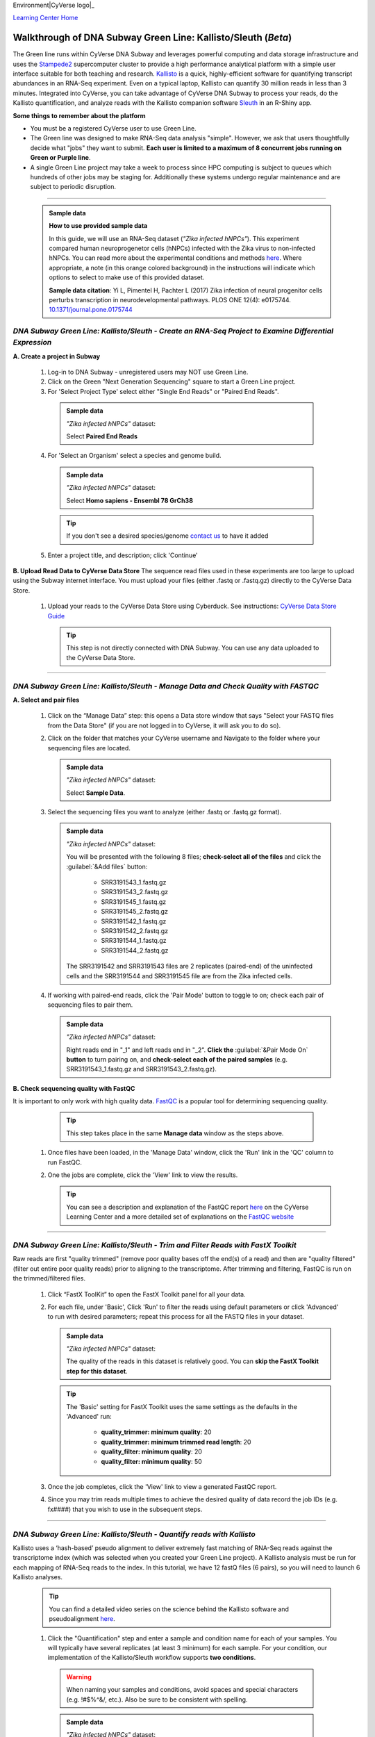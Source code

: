 Environment|CyVerse logo|_

|Home_Icon|_
`Learning Center Home <http://learning.cyverse.org/>`_


Walkthrough of DNA Subway Green Line: Kallisto/Sleuth (*Beta*)
---------------------------------------------------------------
The Green line runs within CyVerse DNA Subway and leverages
powerful computing and data storage infrastructure and uses the `Stampede2 <https://www.tacc.utexas.edu/systems/stampede2>`_
supercomputer cluster to provide a high performance analytical platform with a
simple user interface suitable for both teaching and research. `Kallisto <https://pachterlab.github.io/kallisto/about>`_
is a quick, highly-efficient software for quantifying transcript abundances in
an RNA-Seq experiment. Even on a typical laptop, Kallisto can quantify 30
million reads in less than 3 minutes. Integrated into CyVerse, you can take
advantage of CyVerse DNA Subway to process your reads, do the
Kallisto quantification, and analyze reads
with the Kallisto companion software `Sleuth <https://pachterlab.github.io/sleuth/about>`_
in an R-Shiny app.

**Some things to remember about the platform**

- You must be a registered CyVerse user to use Green Line.
- The Green line was designed to make RNA-Seq data analysis "simple". However,
  we ask that users thoughtfully decide what "jobs" they want to submit.
  **Each user is limited to a maximum of 8 concurrent jobs running on Green or Purple line**.
- A single Green Line project may take a week to process since HPC computing is
  subject to queues which hundreds of other jobs may be staging for. Additionally
  these systems undergo regular maintenance and are subject to periodic disruption.

----

     .. admonition:: Sample data

      **How to use provided sample data**

      In this guide, we will use an RNA-Seq dataset (*"Zika infected hNPCs"*).
      This experiment compared human neuroprogenetor cells (hNPCs)
      infected with the Zika virus to non-infected hNPCs. You can read more
      about the experimental conditions and methods
      `here <https://journals.plos.org/plosone/article?id=10.1371/journal.pone.0175744>`_.
      Where appropriate, a note (in this orange colored background) in the
      instructions will indicate which options to select to make use of this
      provided dataset.

      **Sample data citation**: Yi L, Pimentel H, Pachter L (2017) Zika
      infection of neural progenitor cells perturbs transcription in
      neurodevelopmental pathways. PLOS ONE 12(4):
      e0175744. `10.1371/journal.pone.0175744 <https://doi.org/10.1371/journal.pone.0175744>`_

*DNA Subway Green Line: Kallisto/Sleuth - Create an RNA-Seq Project to Examine Differential Expression*
~~~~~~~~~~~~~~~~~~~~~~~~~~~~~~~~~~~~~~~~~~~~~~~~~~~~~~~~~~~~~~~~~~~~~~~~~~~~~~~~~~~~~~~~~~~~~~~~~~~~~~~~~

**A. Create a project in Subway**

  1. Log-in to DNA Subway - unregistered users may NOT use Green Line.

  2. Click on the Green "Next Generation Sequencing" square to start a Green Line project.

  3. For 'Select Project Type' select either "Single End Reads" or "Paired End Reads".

    .. admonition:: Sample data

      *"Zika infected hNPCs"* dataset:

      Select **Paired End Reads**

  4. For 'Select an Organism' select a species and genome build.

    .. admonition:: Sample data

      *"Zika infected hNPCs"* dataset:

      Select **Homo sapiens - Ensembl 78 GrCh38**

    .. tip::
         If you don't see a desired species/genome `contact us <https://dnasubway.cyverse.org/feedback.html>`_ to have it added

  5. Enter a project title, and description; click 'Continue'

**B. Upload Read Data to CyVerse Data Store**
The sequence read files used in these experiments are too large to upload using
the Subway internet interface. You must upload your files (either .fastq or .fastq.gz)
directly to the CyVerse Data Store.

  1. Upload your reads to the CyVerse Data Store using Cyberduck. See instructions:
     `CyVerse Data Store Guide <https://cyverse-data-store-guide.readthedocs-hosted.com/en/latest/step1.html>`_

     .. tip::
         This step is not directly connected with DNA Subway. You can use any
         data uploaded to the CyVerse Data Store.

----

*DNA Subway Green Line: Kallisto/Sleuth - Manage Data and Check Quality with FASTQC*
~~~~~~~~~~~~~~~~~~~~~~~~~~~~~~~~~~~~~~~~~~~~~~~~~~~~~~~~~~~~~~~~~~~~~~~~~~~~~~~~~~~~~~

**A. Select and pair files**

  1. Click on the “Manage Data” step: this opens a Data store window that says
     "Select your FASTQ files from the Data Store" (if you are not logged in to
     CyVerse, it will ask you to do so).

  2. Click on the folder that matches your CyVerse username and Navigate to the
     folder where your sequencing files are located.

     .. admonition:: Sample data

       *"Zika infected hNPCs"* dataset:

       Select **Sample Data**.

  3. Select the sequencing files you want to analyze (either .fastq or .fastq.gz
     format).

     .. admonition:: Sample data

       *"Zika infected hNPCs"* dataset:

       You will be presented with the following 8 files;
       **check-select all of the files** and click the :guilabel:`&Add files` button:

        - SRR3191543_1.fastq.gz
        - SRR3191543_2.fastq.gz
        - SRR3191545_1.fastq.gz
        - SRR3191545_2.fastq.gz
        - SRR3191542_1.fastq.gz
        - SRR3191542_2.fastq.gz
        - SRR3191544_1.fastq.gz
        - SRR3191544_2.fastq.gz

       The SRR3191542 and SRR3191543 files are 2 replicates (paired-end) of the
       uninfected cells and the SRR3191544 and SRR3191545 file are from the Zika
       infected cells.

  4. If working with paired-end reads, click the 'Pair Mode' button to toggle to
     on; check each pair of sequencing files to pair them.

     .. admonition:: Sample data

       *"Zika infected hNPCs"* dataset:

       Right reads end in "_1" and left reads end in
       "_2". **Click the** :guilabel:`&Pair Mode On` **button** to turn pairing on,
       and **check-select each of the paired samples**
       (e.g. SRR3191543_1.fastq.gz and SRR3191543_2.fastq.gz).

**B. Check sequencing quality with FastQC**

It is important to only work with high quality data. `FastQC <http://www.bioinformatics.babraham.ac.uk/projects/fastqc/>`_ is a popular tool
for determining sequencing quality.

     .. tip::
         This step takes place in the same **Manage data** window as the steps
         above.

  1. Once files have been loaded, in the 'Manage Data' window, click the 'Run'
     link in the 'QC' column to run FastQC.
  2. One the jobs are complete, click the 'View' link to view the results.

     .. tip::
         You can see a description and explanation of the FastQC report `here <https://cyverse-fastqc-quickstart.readthedocs-hosted.com/en/latest/#summary>`_
         on the CyVerse Learning Center and a more detailed set of explanations
         on the `FastQC website <https://www.bioinformatics.babraham.ac.uk/projects/fastqc/>`_


----

*DNA Subway Green Line: Kallisto/Sleuth - Trim and Filter Reads with FastX Toolkit*
~~~~~~~~~~~~~~~~~~~~~~~~~~~~~~~~~~~~~~~~~~~~~~~~~~~~~~~~~~~~~~~~~~~~~~~~~~~~~~~~~~~~

Raw reads are first "quality trimmed" (remove poor quality bases off the end(s)
of a read) and then are "quality filtered" (filter out entire poor quality reads)
prior to aligning to the transcriptome. After trimming and filtering, FastQC is run
on the trimmed/filtered files.

  1. Click “FastX ToolKit” to open the FastX Toolkit panel for all your data.
  2. For each file, under 'Basic', Click 'Run' to filter the reads using default
     parameters or click 'Advanced' to run with desired parameters; repeat this
     process for all the FASTQ files in your dataset.

     .. admonition:: Sample data

       *"Zika infected hNPCs"* dataset:

       The quality of the reads in this dataset is
       relatively good. You can **skip the FastX Toolkit step for this dataset**.

     .. tip::
         The 'Basic' setting for FastX Toolkit uses the same settings as the
         defaults in the 'Advanced' run:

           - **quality_trimmer: minimum quality**: 20
           - **quality_trimmer: minimum trimmed read length**: 20
           - **quality_filter: minimum quality**: 20
           - **quality_filter: minimum quality**: 50


  3. Once the job completes, click the 'View' link to view a generated FastQC
     report.

  4. Since you may trim reads multiple times to achieve the desired quality of data
     record the job IDs (e.g. fx####) that you wish to use in the subsequent steps.


----

*DNA Subway Green Line: Kallisto/Sleuth - Quantify reads with Kallisto*
~~~~~~~~~~~~~~~~~~~~~~~~~~~~~~~~~~~~~~~~~~~~~~~~~~~~~~~~~~~~~~~~~~~~~~~~~~~
Kallisto uses a ‘hash-based’ pseudo alignment to deliver extremely fast matching
of RNA-Seq reads against the transcriptome index (which was selected when you
created your Green Line project). A Kallisto analysis must be run for each
mapping of RNA-Seq reads to the index. In this tutorial, we have 12 fastQ files
(6 pairs), so you will need to launch 6 Kallisto analyses.

  .. tip::
     You can find a detailed video series on the science behind the Kallisto
     software and pseudoalignment `here <https://www.youtube.com/playlist?list=PL-0S9LiUi0vhjynujVZw34RKmUo6vPmVd>`_.

  1. Click the "Quantification" step and enter a sample and condition name for
     each of your samples. You will typically have several replicates (at least
     3 minimum) for each sample. For your condition, our implementation of the
     Kallisto/Sleuth workflow supports **two conditions**.

    .. warning::
     When naming your samples and conditions, avoid spaces and special characters
     (e.g. !#$%^&/, etc.). Also be sure to be consistent with spelling.

    .. admonition:: Sample data

       *"Zika infected hNPCs"* dataset:

       We suggest the following names for this dataset:

         .. list-table::
           :header-rows: 1

           * - Left/Right Pair
             - Sample name
             - Condition
           * - SRR3191543_1.fastq.gz SRR3191543_1.fastq.gz
             - Mock2-1
             - Mock
           * - SRR3191545_1.fastq.gz SRR3191545_2.fastq.gz
             - ZIKV2-1
             - Zika
           * - SRR3191542_1.fastq.gz SRR3191542_2.fastq.gz
             - Mock1-1
             - Mock
           * - SRR3191544_1.fastq.gz SRR3191544_2.fastq.gz
             - ZIKV1-1
             - Zika


  2. After naming the samples and conditions, click the :guilabel:`&Submit` button
     to submit a job. Typically, within ~1 minute you will be provided with a
     job number. The job will be entered into the queue at the TACC Stampede
     supercomputing system. You can come back and click the Quantification stop
     to see the status of the job. The indication for the quantification stop
     will show "R" (running) while the job is running.

       .. tip::

          You can select some of the advanced option for your Kallisto job by
          clicking the "Parameters" link in the Quantification stop. See more
          about these advanced parameters in the `Kallisto manual <https://pachterlab.github.io/kallisto/manual>`_.



----

*DNA Subway Green Line: Kallisto/Sleuth- Visualize data using IGV and Sleuth*
~~~~~~~~~~~~~~~~~~~~~~~~~~~~~~~~~~~~~~~~~~~~~~~~~~~~~~~~~~~~~~~~~~~~~~~~~~~~~~~~~~
In the "View Results" steps you have access to alignment visualizations, data
download, and interactive visualization of your differential expression results.

  1. Click the "View results" step and choose one of the following options:

**IVG - Integrated Genome Viewer**

  1. Click the icon in the "IGV" column to view a visualization of your reads
     pseudoaligned to the reference transcriptome. You will need to click the
     :guilabel:`&Make it public` button (and possibly be re-directed to the
     CyVerse Discovery Environment). After making the data "public" which allows
     DNA Subway to access your files on the CyVerse Data Store, you must also
     select a memory size to launch this Java application. If you are not sure
     of which value to select, use the default 750MB option.

     .. warning::
        Using IGV requires Java software. Java is increasingly unsupported for
        security reasons on the internet. For more info on dealing with Java
        issues see `this page <https://dnasubway.cyverse.org/about/help.html>`_ for tips.

       .. tip::

          **Java Help**

          Java must be available and enabled in your Internet browser to use the
          IGV function. Java frequently is the source of secruity vulnerabilities
          and so its not uncommon to experience configuration issues due to
          safety. Follow the tips below to configure Java for your computer.
          Alternatively, you can use the Download link (see instructions in the
          section below) to download your data (you will need the .bam and
          .bam.bai files) and download and install `IGV Viewer <https://software.broadinstitute.org/software/igv/>`_ yourself.


          *Internet Browser*

          We highly recommend using Firefox as your browser for DNA Subway.

          - Verify your Java availability for your browser `here <https://www.java.com/en/download/installed.jsp>`_
          - Java must be `enabled <https://java.com/en/download/help/enable_browser.xml>`_ in your browser.

          *Java Configuration*

          - Open the Java control panel on your computer.
            (On Mac, open System Preferences > Java. On PC, open Control Panel > Programs > Java.)
          - Click the Security tab and check "Enable Java in the browser" and
            set the security level for applications to "high".
            Add http://dnasubway.cyverse.org and http://gfx.dnalc.org to
            the "Exception Site List" in the Java Security tab.

**Download Data - Abundance**

  1. Click the folder icon to be redirected to the CyVerse Discovery Environment
     (you may be required to log in). You will be directed to all outputs from
     you Kallisto analysis. You may preview them in the Discovery Environment or
     use the path listed to download the files using Cyberduck (see
     `Cyberduck download instructions <https://cyverse-data-store-guide.readthedocs-hosted.com/en/latest/step1.html#download-from-data-store-to-local-computer-using-cyberduck>`_).
     A tab-separated file of abundances for each sequence pair is available at
     the download link.

**Differential analysis - Shiny App**

  1. Click the "Launch Shiny App" link to launch an interactive window which
     contains data and graphics from your analysis.

     **R Shiny App Walkthrough**

     The R Shiny App allows you to explore your differential expression results
     as generated by the `Sleuth R package <https://pachterlab.github.io/sleuth/>`_.
     We will cover highlights to for each menu in the app.

     **Results Menu**

     |sleuth_results_1|

    This menu is an interactive table of your results. You can choose which
    columns to display in the table using the checkboxes on the left of the screen.
    Several important values selected by default include:

    - **Target_id**: This is the name of the transcript (gene) from the selected
      reference transcriptome.
    - **qval**: This is a corrected (for multiple testing) p-value indicating the
      significance test of differential abundance. Lower numbers indicate greater
      significance.
    - **b**: This is an estimate of the fold change between the conditions
    - **ext_gene**: If available, these are gene names pulled from Ensemble

        .. tip::
          Click the :guilabel:`&Download` button to download these results.

     **Bootstrap**

     |sleuth_bootstrap_1|

     This menu will display a box plot that indicates the difference in expression
     between conditions. The box plots themselves indicate variation between
     replicates as estimated by bootstrap sampling of the reads. A dropbox enables
     you to select any transcript. Clicking the "Show genes" will load alternative
     gene names if available.

        .. tip::
          Right-click a graph to download this and other images

     **PCA**

     |sleuth_pca_1|

     This graph displays principle components of each of the conditions/replicates.
     In general replicates of the same condition should cluster closely together.

     **Volcano Plot**

     |sleuth_volcano_1|

     This scatter plot displays all transcripts colored by significance of
     differential abundance. Hovering your mouse over a given point provides
     additional information. You may also use menu on the left of the screen
     to highlight specific genes/transcripts or previously set filters from the
     results menu.

     **Loadings**

     |sleuth_loadings_1|

     This barplot indicates which genes/transcripts explain most of the variance
     computed in the principle components analysis.

     **Heatmap**

     |sleuth_heatmap_1|

     This heatmap gives a measure of the similarity between the possible comparison
     of the samples and their replicates.

----

**Summary**: Together, Kallisto and Sleuth are quick, powerful ways to analyze RNA-Seq data.

More help and additional information
`````````````````````````````````````

..
    Short description and links to any reading materials

Search for an answer:
    `CyVerse Learning Center <http://learning.cyverse.org>`_ or
    `CyVerse Wiki <https://wiki.cyverse.org>`_

Post your question to the user forum:
    `Ask CyVerse <http://ask.iplantcollaborative.org/questions>`_

----

**Fix or improve this documentation:**

- On Github: `Repo link <https://github.com/CyVerse-learning-materials/dnasubway_guide>`_
- Send feedback: `Tutorials@CyVerse.org <Tutorials@CyVerse.org>`_

----

.. |CyVerse logo| image:: ./img/cyverse_rgb.png
    :width: 500
    :height: 100
.. _CyVerse logo: http://learning.cyverse.org/
.. |Home_Icon| image:: ./img/homeicon.png
    :width: 25
    :height: 25
.. _Home_Icon: http://learning.cyverse.org/
.. |sleuth_results_1| image:: ./img/dna_subway/sleuth_results_1.png
    :width: 800
    :height: 400
.. |sleuth_bootstrap_1| image:: ./img/dna_subway/sleuth_bootstrap_1.png
    :width: 800
    :height: 400
.. |sleuth_pca_1| image:: ./img/dna_subway/sleuth_pca_1.png
    :width: 800
    :height: 400
.. |sleuth_volcano_1| image:: ./img/dna_subway/sleuth_volcano_1.png
    :width: 800
    :height: 400
.. |sleuth_loadings_1| image:: ./img/dna_subway/sleuth_loadings_1.png
    :width: 800
    :height: 400
.. |sleuth_heatmap_1| image:: ./img/dna_subway/sleuth_heatmap_1.png
    :width: 800
    :height: 400

